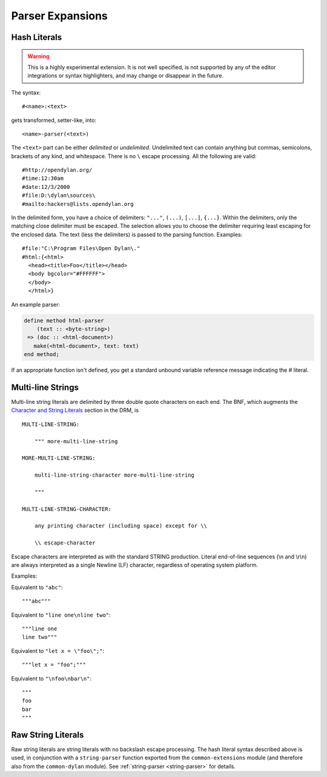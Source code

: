 *****************
Parser Expansions
*****************

Hash Literals
=============

.. warning:: This is a highly experimental extension. It is not
   well specified, is not supported by any of the editor integrations
   or syntax highlighters, and may change or disappear in the future.

The syntax::

    #<name>:<text>

gets transformed, setter-like, into::

  <name>-parser(<text>)

The ``<text>`` part can be either *delimited* or *undelimited*. Undelimited
text can contain anything but commas, semicolons, brackets of any kind, and
whitespace. There is no ``\`` escape processing. All the following are valid::

    #http://opendylan.org/
    #time:12:30am
    #date:12/3/2000
    #file:D:\dylan\sources\
    #mailto:hackers@lists.opendylan.org

In the delimited form, you have a choice of delimiters: ``"..."``, ``(...)``,
``[...]``, ``{...}``. Within the delimiters, only the matching close delimiter
must be escaped. The selection allows you to choose the delimiter requiring least
escaping for the enclosed data. The text (less the delimiters) is passed
to the parsing function. Examples::

    #file:"C:\Program Files\Open Dylan\."
    #html:{<html>
      <head><title>Foo</title></head>
      <body bgcolor="#FFFFFF">
      </body>
      </html>}

An example parser:

.. code-block:: dylan

    define method html-parser
        (text :: <byte-string>)
     => (doc :: <html-document>)
       make(<html-document>, text: text)
    end method;

If an appropriate function isn't defined, you get a standard unbound variable
reference message indicating the # literal.


Multi-line Strings
==================

Multi-line string literals are delimited by three double quote characters on
each end.  The BNF, which augments the `Character and String Literals
<http://opendylan.org/books/drm/Lexical_Grammar#HEADING-117-38>`_ section in
the DRM, is ::

  MULTI-LINE-STRING:

      """ more-multi-line-string

  MORE-MULTI-LINE-STRING:

      multi-line-string-character more-multi-line-string

      """

  MULTI-LINE-STRING-CHARACTER:

      any printing character (including space) except for \\

      \\ escape-character

Escape characters are interpreted as with the standard STRING production.
Literal end-of-line sequences (\\n and \\r\\n) are always interpreted as a
single Newline (LF) character, regardless of operating system platform.

Examples:

Equivalent to ``"abc"``::

  """abc"""

Equivalent to ``"line one\nline two"``::

  """line one
  line two"""

Equivalent to ``"let x = \"foo\";"``::

  """let x = "foo";"""

Equivalent to ``"\nfoo\nbar\n"``::

  """
  foo
  bar
  """

Raw String Literals
===================

Raw string literals are string literals with no backslash escape
processing.  The hash literal syntax described above is used, in
conjunction with a ``string-parser`` function exported from the
``common-extensions`` module (and therefore also from the
``common-dylan`` module).  See :ref:`string-parser <string-parser>`
for details.
